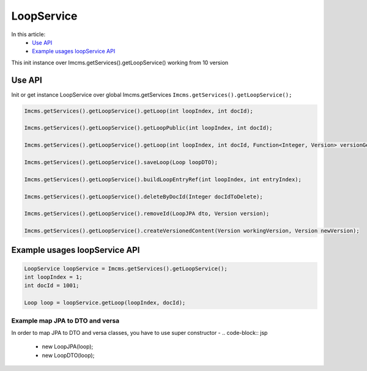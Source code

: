 LoopService
===========

In this article:
    - `Use API`_
    - `Example usages loopService API`_


.. warning::
This init instance over Imcms.getServices().getLoopService() working from 10 version

Use API
-------

Init or get instance LoopService over global Imcms.getServices ``Imcms.getServices().getLoopService();``

.. code-block:: jsp

    Imcms.getServices().getLoopService().getLoop(int loopIndex, int docId);

    Imcms.getServices().getLoopService().getLoopPublic(int loopIndex, int docId);

    Imcms.getServices().getLoopService().getLoop(int loopIndex, int docId, Function<Integer, Version> versionGetter);

    Imcms.getServices().getLoopService().saveLoop(Loop loopDTO);

    Imcms.getServices().getLoopService().buildLoopEntryRef(int loopIndex, int entryIndex);

    Imcms.getServices().getLoopService().deleteByDocId(Integer docIdToDelete);

    Imcms.getServices().getLoopService().removeId(LoopJPA dto, Version version);

    Imcms.getServices().getLoopService().createVersionedContent(Version workingVersion, Version newVersion);

Example usages loopService API
------------------------------

.. code-block:: jsp

   LoopService loopService = Imcms.getServices().getLoopService();
   int loopIndex = 1;
   int docId = 1001;

   Loop loop = loopService.getLoop(loopIndex, docId);

Example map JPA to DTO and versa
""""""""""""""""""""""""""""""""

In order to map JPA to DTO and versa classes, you have to use super constructor -
.. code-block:: jsp

   - new LoopJPA(loop);
   - new LoopDTO(loop);


